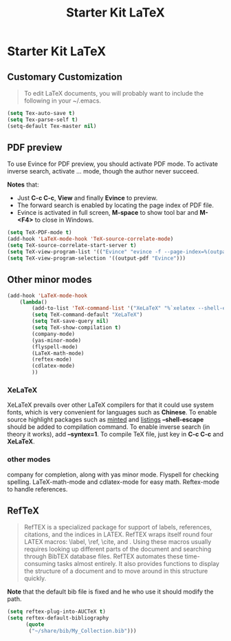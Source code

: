 #+TITLE: Starter Kit LaTeX
#+OPTIONS: toc:nil num:nil ^:nil

* Starter Kit LaTeX

** Customary Customization

#+BEGIN_QUOTE
To edit LaTeX documents, you will probably want to include the following in
your ~/.emacs.
#+END_QUOTE

#+BEGIN_SRC emacs-lisp
(setq Tex-auto-save t)
(setq Tex-parse-self t)
(setq-default Tex-master nil)
#+END_SRC

** PDF preview

To use Evince for PDF preview, you should activate PDF mode. To activate
inverse search, activate ... mode, though the author never succeed.

*Notes* that:
+ Just *C-c C-c*, *View* and finally *Evince* to preview.
+ The forward search is enabled by locating the page index of PDF file.
+ Evince is activated in full screen, *M-space* to show tool bar and *M-<F4>*
  to close in Windows.

#+BEGIN_SRC emacs-lisp
(setq TeX-PDF-mode t)
(add-hook 'LaTeX-mode-hook 'TeX-source-correlate-mode)
(setq TeX-source-correlate-start-server t)
(setq TeX-view-program-list '(("Evince" "evince -f --page-index=%(outpage) %o")))
(setq TeX-view-program-selection '((output-pdf "Evince")))
#+END_SRC

** Other minor modes

#+BEGIN_SRC emacs-lisp
(add-hook 'LaTeX-mode-hook 
    (lambda()
        (add-to-list 'TeX-command-list '("XeLaTeX" "%`xelatex --shell-escape --synctex=1 %(mode)%'  %t" TeX-run-TeX nil t))
        (setq TeX-command-default "XeLaTeX")
        (setq TeX-save-query nil)
        (setq TeX-show-compilation t)
        (company-mode)
        (yas-minor-mode)
        (flyspell-mode)
        (LaTeX-math-mode)
        (reftex-mode)
        (cdlatex-mode)
        ))
#+END_SRC

*** XeLaTeX

XeLaTeX prevails over other LaTeX compilers for that it could use system
fonts, which is very convenient for languages such as *Chinese*. To enable
source highlight packages such as [[http://www.minted.com/][minted]] and [[http://www.ctan.org/pkg/listings][listings]] *--shell-escape* should
be added to compilation command. To enable inverse search (in theory it
works), add *--syntex=1*. To compile TeX file, just key in *C-c C-c* and
*XeLaTeX*.

*** other modes

company for completion, along with yas minor mode. Flyspell for checking
spelling. LaTeX-math-mode and cdlatex-mode for easy math. Reftex-mode to
handle references.

** RefTeX

#+BEGIN_QUOTE
RefTEX is a specialized package for support of labels, references, citations,
and the indices in LATEX. RefTEX wraps itself round four LATEX macros: \label,
\ref, \cite, and \index. Using these macros usually requires looking up
different parts of the document and searching through BibTEX database
files. RefTEX automates these time-consuming tasks almost entirely. It also
provides functions to display the structure of a document and to move around
in this structure quickly.
#+END_QUOTE

*Note* that the default bib file is fixed and he who use it should modify the
 path.

#+BEGIN_SRC emacs-lisp
(setq reftex-plug-into-AUCTeX t)
(setq reftex-default-bibliography
      (quote
       ("~/share/bib/My_Collection.bib"))) 
#+END_SRC

